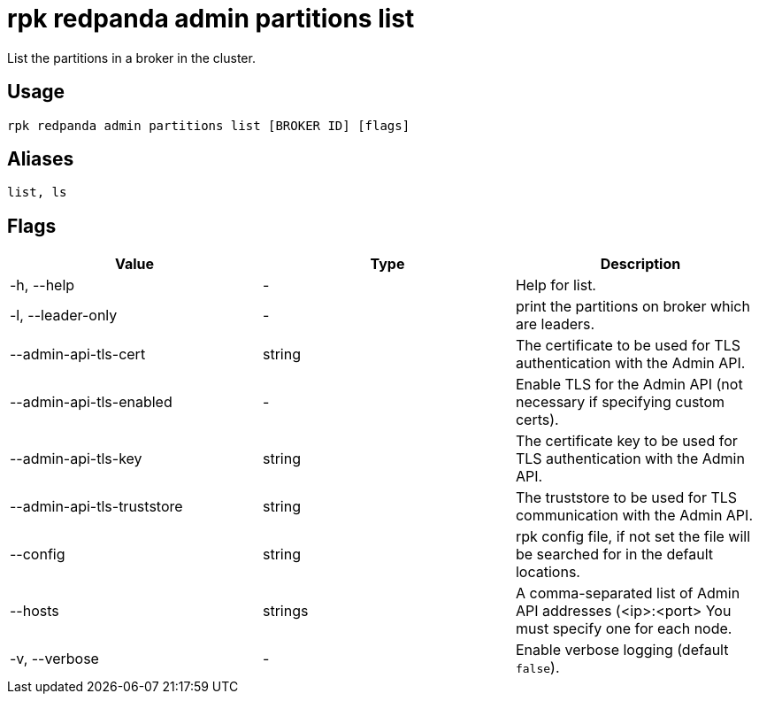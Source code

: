 = rpk redpanda admin partitions list
:description: rpk redpanda admin partitions list

List the partitions in a broker in the cluster.

== Usage

----
rpk redpanda admin partitions list [BROKER ID] [flags]
----

== Aliases

----
list, ls
----

== Flags

[cols=",,",]
|===
|*Value* |*Type* |*Description*

|-h, --help |- |Help for list.

|-l, --leader-only |- |print the partitions on broker which are leaders.

|--admin-api-tls-cert |string |The certificate to be used for TLS
authentication with the Admin API.

|--admin-api-tls-enabled |- |Enable TLS for the Admin API (not necessary
if specifying custom certs).

|--admin-api-tls-key |string |The certificate key to be used for TLS
authentication with the Admin API.

|--admin-api-tls-truststore |string |The truststore to be used for TLS
communication with the Admin API.

|--config |string |rpk config file, if not set the file will be searched
for in the default locations.

|--hosts |strings |A comma-separated list of Admin API addresses
(<ip>:<port> You must specify one for each node.

|-v, --verbose |- |Enable verbose logging (default `false`).
|===
